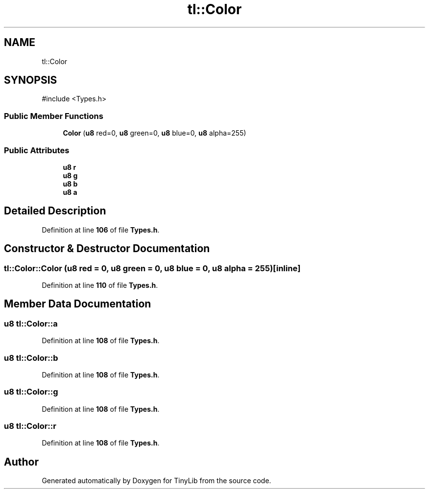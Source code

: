 .TH "tl::Color" 3 "Version 0.1.0" "TinyLib" \" -*- nroff -*-
.ad l
.nh
.SH NAME
tl::Color
.SH SYNOPSIS
.br
.PP
.PP
\fR#include <Types\&.h>\fP
.SS "Public Member Functions"

.in +1c
.ti -1c
.RI "\fBColor\fP (\fBu8\fP red=0, \fBu8\fP green=0, \fBu8\fP blue=0, \fBu8\fP alpha=255)"
.br
.in -1c
.SS "Public Attributes"

.in +1c
.ti -1c
.RI "\fBu8\fP \fBr\fP"
.br
.ti -1c
.RI "\fBu8\fP \fBg\fP"
.br
.ti -1c
.RI "\fBu8\fP \fBb\fP"
.br
.ti -1c
.RI "\fBu8\fP \fBa\fP"
.br
.in -1c
.SH "Detailed Description"
.PP 
Definition at line \fB106\fP of file \fBTypes\&.h\fP\&.
.SH "Constructor & Destructor Documentation"
.PP 
.SS "tl::Color::Color (\fBu8\fP red = \fR0\fP, \fBu8\fP green = \fR0\fP, \fBu8\fP blue = \fR0\fP, \fBu8\fP alpha = \fR255\fP)\fR [inline]\fP"

.PP
Definition at line \fB110\fP of file \fBTypes\&.h\fP\&.
.SH "Member Data Documentation"
.PP 
.SS "\fBu8\fP tl::Color::a"

.PP
Definition at line \fB108\fP of file \fBTypes\&.h\fP\&.
.SS "\fBu8\fP tl::Color::b"

.PP
Definition at line \fB108\fP of file \fBTypes\&.h\fP\&.
.SS "\fBu8\fP tl::Color::g"

.PP
Definition at line \fB108\fP of file \fBTypes\&.h\fP\&.
.SS "\fBu8\fP tl::Color::r"

.PP
Definition at line \fB108\fP of file \fBTypes\&.h\fP\&.

.SH "Author"
.PP 
Generated automatically by Doxygen for TinyLib from the source code\&.
